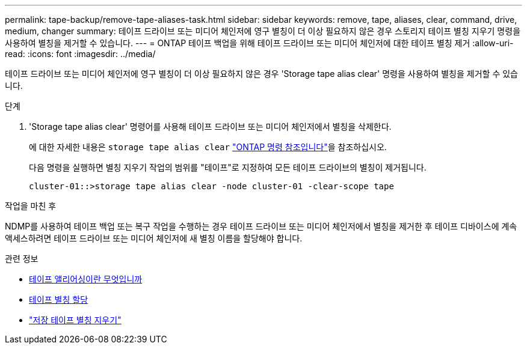 ---
permalink: tape-backup/remove-tape-aliases-task.html 
sidebar: sidebar 
keywords: remove, tape, aliases, clear, command, drive, medium, changer 
summary: 테이프 드라이브 또는 미디어 체인저에 영구 별칭이 더 이상 필요하지 않은 경우 스토리지 테이프 별칭 지우기 명령을 사용하여 별칭을 제거할 수 있습니다. 
---
= ONTAP 테이프 백업을 위해 테이프 드라이브 또는 미디어 체인저에 대한 테이프 별칭 제거
:allow-uri-read: 
:icons: font
:imagesdir: ../media/


[role="lead"]
테이프 드라이브 또는 미디어 체인저에 영구 별칭이 더 이상 필요하지 않은 경우 'Storage tape alias clear' 명령을 사용하여 별칭을 제거할 수 있습니다.

.단계
. 'Storage tape alias clear' 명령어를 사용해 테이프 드라이브 또는 미디어 체인저에서 별칭을 삭제한다.
+
에 대한 자세한 내용은 `storage tape alias clear` link:https://docs.netapp.com/us-en/ontap-cli/storage-tape-alias-clear.html["ONTAP 명령 참조입니다"^]을 참조하십시오.

+
다음 명령을 실행하면 별칭 지우기 작업의 범위를 "테이프"로 지정하여 모든 테이프 드라이브의 별칭이 제거됩니다.

+
[listing]
----
cluster-01::>storage tape alias clear -node cluster-01 -clear-scope tape
----


.작업을 마친 후
NDMP를 사용하여 테이프 백업 또는 복구 작업을 수행하는 경우 테이프 드라이브 또는 미디어 체인저에서 별칭을 제거한 후 테이프 디바이스에 계속 액세스하려면 테이프 드라이브 또는 미디어 체인저에 새 별칭 이름을 할당해야 합니다.

.관련 정보
* xref:assign-tape-aliases-concept.adoc[테이프 앨리어싱이란 무엇입니까]
* xref:assign-tape-aliases-task.adoc[테이프 별칭 할당]
* link:https://docs.netapp.com/us-en/ontap-cli/storage-tape-alias-clear.html["저장 테이프 별칭 지우기"^]

